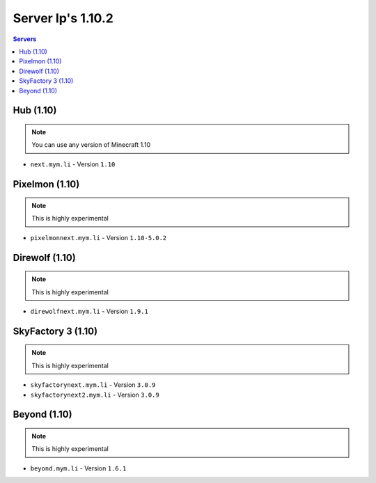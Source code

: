 =================
Server Ip's 1.10.2
=================
.. contents:: Servers
  :depth: 2
  :local:
  

Hub (1.10)
^^^^^^^^^^
.. note:: You can use any version of Minecraft 1.10
* ``next.mym.li`` - Version ``1.10``

Pixelmon (1.10)
^^^^^^^^^^^^^^^
.. note:: This is highly experimental
* ``pixelmonnext.mym.li`` - Version ``1.10-5.0.2``

Direwolf (1.10)
^^^^^^^^^^^^^^^
.. note:: This is highly experimental
* ``direwolfnext.mym.li`` - Version ``1.9.1``

SkyFactory 3 (1.10)
^^^^^^^^^^^^^^^
.. note:: This is highly experimental
* ``skyfactorynext.mym.li`` - Version ``3.0.9``
* ``skyfactorynext2.mym.li`` - Version ``3.0.9``

Beyond (1.10)
^^^^^^^^^^^^^^^
.. note:: This is highly experimental
* ``beyond.mym.li`` - Version ``1.6.1``
